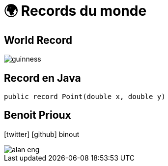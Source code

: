 = 🌍 Records du monde 
:source-highlighter: highlightjs
:revealjs_theme: white
:revealjs_history: true
:revealjs_plugin_pdf: enabled
:revealjs_plugin_highlight: enabled
:customcss: custom.css
:data-uri:
:icons: font

== World Record

image::images/guinness.jpeg[]

== Record en Java

[source, java]
----
public record Point(double x, double y)
----

== Benoit Prioux

icon:twitter[] icon:github[] binout 

image::images/alan-eng.jpeg[]

